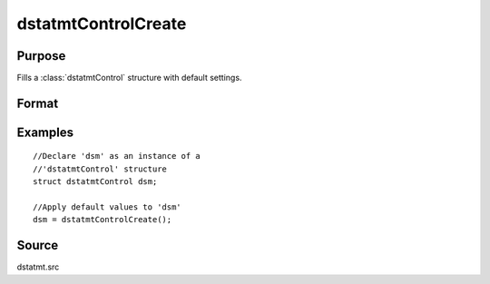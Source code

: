 
dstatmtControlCreate
==============================================

Purpose
----------------

Fills a :class:`dstatmtControl` structure with default settings.

Format
----------------
.. function:: dstatmtControlCreate()

    :returns: c (*struct*) instance of :class:`dstatmtControl` struct with members set to default values.

Examples
----------------

::

    //Declare 'dsm' as an instance of a 
    //'dstatmtControl' structure
    struct dstatmtControl dsm;
    
    //Apply default values to 'dsm'
    dsm = dstatmtControlCreate();

Source
------

dstatmt.src

.. seealso:: Functions :func:`dstatmt`

